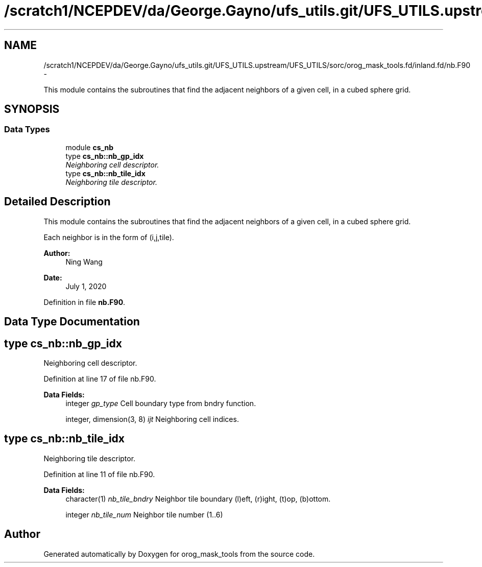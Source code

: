 .TH "/scratch1/NCEPDEV/da/George.Gayno/ufs_utils.git/UFS_UTILS.upstream/UFS_UTILS/sorc/orog_mask_tools.fd/inland.fd/nb.F90" 3 "Mon May 2 2022" "Version 1.6.0" "orog_mask_tools" \" -*- nroff -*-
.ad l
.nh
.SH NAME
/scratch1/NCEPDEV/da/George.Gayno/ufs_utils.git/UFS_UTILS.upstream/UFS_UTILS/sorc/orog_mask_tools.fd/inland.fd/nb.F90 \- 
.PP
This module contains the subroutines that find the adjacent neighbors of a given cell, in a cubed sphere grid\&.  

.SH SYNOPSIS
.br
.PP
.SS "Data Types"

.in +1c
.ti -1c
.RI "module \fBcs_nb\fP"
.br
.ti -1c
.RI "type \fBcs_nb::nb_gp_idx\fP"
.br
.RI "\fINeighboring cell descriptor\&. \fP"
.ti -1c
.RI "type \fBcs_nb::nb_tile_idx\fP"
.br
.RI "\fINeighboring tile descriptor\&. \fP"
.in -1c
.SH "Detailed Description"
.PP 
This module contains the subroutines that find the adjacent neighbors of a given cell, in a cubed sphere grid\&. 

Each neighbor is in the form of (i,j,tile)\&.
.PP
\fBAuthor:\fP
.RS 4
Ning Wang 
.RE
.PP
\fBDate:\fP
.RS 4
July 1, 2020 
.RE
.PP

.PP
Definition in file \fBnb\&.F90\fP\&.
.SH "Data Type Documentation"
.PP 
.SH "type cs_nb::nb_gp_idx"
.PP 
Neighboring cell descriptor\&. 


.PP
Definition at line 17 of file nb\&.F90\&.
.PP
\fBData Fields:\fP
.RS 4
integer \fIgp_type\fP Cell boundary type from bndry function\&. 
.br
.PP
integer, dimension(3, 8) \fIijt\fP Neighboring cell indices\&. 
.br
.PP
.RE
.PP
.SH "type cs_nb::nb_tile_idx"
.PP 
Neighboring tile descriptor\&. 


.PP
Definition at line 11 of file nb\&.F90\&.
.PP
\fBData Fields:\fP
.RS 4
character(1) \fInb_tile_bndry\fP Neighbor tile boundary (l)eft, (r)ight, (t)op, (b)ottom\&. 
.br
.PP
integer \fInb_tile_num\fP Neighbor tile number (1\&.\&.6) 
.br
.PP
.RE
.PP
.SH "Author"
.PP 
Generated automatically by Doxygen for orog_mask_tools from the source code\&.
